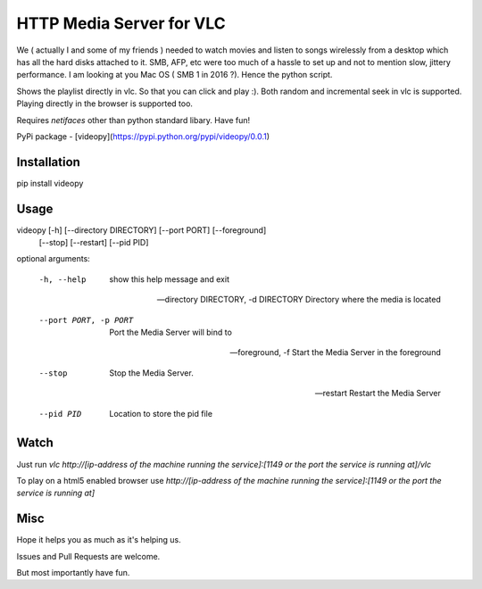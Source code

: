 HTTP Media Server for VLC
=========================

We ( actually I and some of my friends ) needed to watch movies and listen to songs wirelessly from a desktop which has all the hard disks attached to it. SMB, AFP, etc were too much of a hassle to set up and not to mention slow, jittery performance. I am looking at you Mac OS ( SMB 1 in 2016 ?). Hence the python script.

Shows the playlist directly in vlc. So that you can click and play :). Both random and incremental seek in vlc is supported. Playing directly in the browser is supported too.

Requires `netifaces` other than python standard libary. Have fun!

PyPi package - [videopy](https://pypi.python.org/pypi/videopy/0.0.1)

Installation
------------
pip install videopy


Usage
-----
videopy [-h] [--directory DIRECTORY] [--port PORT] [--foreground]
                [--stop] [--restart] [--pid PID]


optional arguments:

  -h, --help            show this help message and exit

  --directory DIRECTORY, -d DIRECTORY
                        Directory where the media is located

  --port PORT, -p PORT  Port the Media Server will bind to

  --foreground, -f      Start the Media Server in the foreground

  --stop                Stop the Media Server.

  --restart             Restart the Media Server

  --pid PID             Location to store the pid file


Watch
------
Just run `vlc http://[ip-address of the machine running the service]:[1149 or the port the service is running at]/vlc`

To play on a html5 enabled browser use `http://[ip-address of the machine running the service]:[1149 or the port the service is running at]`


Misc
----
Hope it helps you as much as it's helping us. 

Issues and Pull Requests are welcome.

But most importantly have fun.


